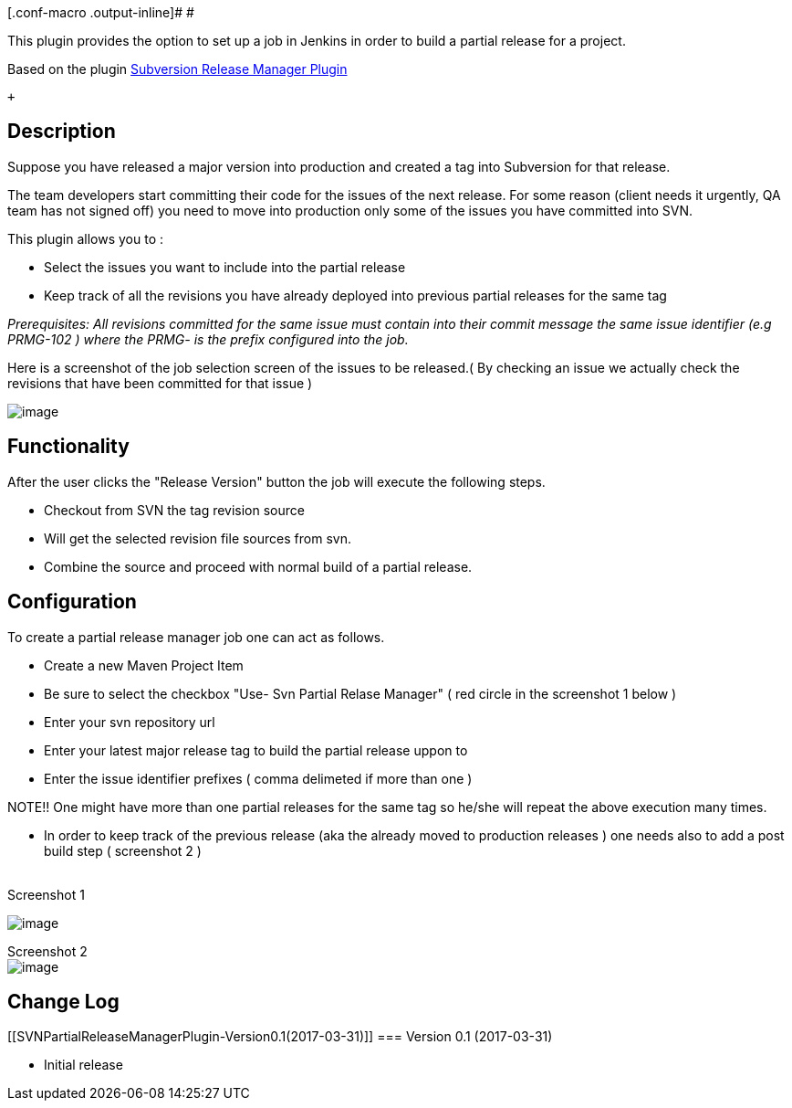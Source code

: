 [.conf-macro .output-inline]# #

This plugin provides the option to set up a job in Jenkins in order to
build a partial release for a project.

Based on the
plugin https://wiki.jenkins-ci.org/display/JENKINS/Subversion+Release+Manager[Subversion
Release Manager Plugin]

 +

[[SVNPartialReleaseManagerPlugin-Description]]
== Description

Suppose you have released a major version into production and created a
tag into Subversion for that release.

The team developers start committing their code for the issues of the
next release. For some reason (client needs it urgently, QA team has not
signed off) you need to move into production only some of the issues you
have committed into SVN.

This plugin allows you to : 

* Select the issues you want to include into the partial release
* Keep track of all the revisions you have already deployed into
previous partial releases for the same tag

_Prerequisites: All revisions committed for the same issue must contain
into their commit message the same issue identifier (e.g PRMG-102 )
where the PRMG- is the prefix configured into the job._

Here is a screenshot of the job selection screen of the issues to be
released.( By checking an issue we actually check the revisions that
have been committed for that issue )  

[.confluence-embedded-file-wrapper]#image:docs/images/jenkins_plugin.jpg[image]#

[[SVNPartialReleaseManagerPlugin-Functionality]]
== Functionality

After the user clicks the "Release Version" button the job will execute
the following steps.

* Checkout from SVN the tag revision source
* Will get the selected revision file sources from svn.
* Combine the source and proceed with normal build of a partial release.

[[SVNPartialReleaseManagerPlugin-Configuration]]
== Configuration

To create a partial release manager job one can act as follows.

* Create a new Maven Project Item
* Be sure to select the checkbox "Use- Svn Partial Relase Manager" ( red
circle in the screenshot 1 below )
* Enter your svn repository url
* Enter your latest major release tag to build the partial release uppon
to
* Enter the issue identifier prefixes ( comma delimeted if more than one
)

NOTE!! One might have more than one partial releases for the same tag so
he/she will repeat the above execution many times.

* In order to keep track of the previous release (aka the already moved
to production releases ) one needs also to add a post build step (
screenshot 2 )

  +
Screenshot 1

[.confluence-embedded-file-wrapper]#image:docs/images/config.png[image]#

Screenshot 2 +
[.confluence-embedded-file-wrapper]#image:docs/images/config2.png[image]#

[[SVNPartialReleaseManagerPlugin-ChangeLog]]
== Change Log

[[SVNPartialReleaseManagerPlugin-Version0.1(2017-03-31)]]
=== Version 0.1 (2017-03-31)

* Initial release
